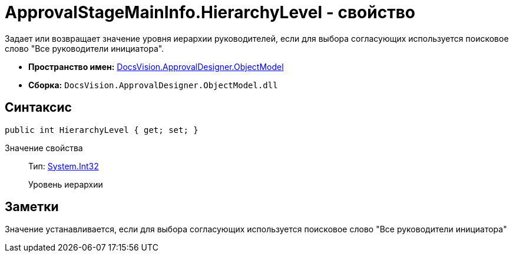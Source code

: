 = ApprovalStageMainInfo.HierarchyLevel - свойство

Задает или возвращает значение уровня иерархии руководителей, если для выбора согласующих используется поисковое слово "Все руководители инициатора".

* *Пространство имен:* xref:api/DocsVision/Platform/ObjectModel/ObjectModel_NS.adoc[DocsVision.ApprovalDesigner.ObjectModel]
* *Сборка:* `DocsVision.ApprovalDesigner.ObjectModel.dll`

== Синтаксис

[source,csharp]
----
public int HierarchyLevel { get; set; }
----

Значение свойства::
Тип: http://msdn.microsoft.com/ru-ru/library/system.int32.aspx[System.Int32]
+
Уровень иерархии

== Заметки

Значение устанавливается, если для выбора согласующих используется поисковое слово "Все руководители инициатора"
